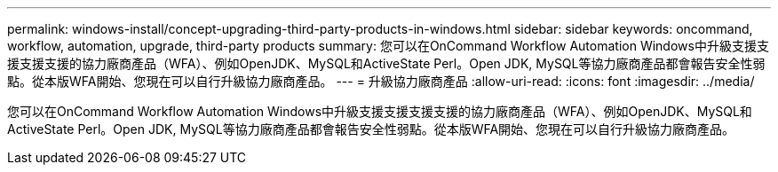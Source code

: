 ---
permalink: windows-install/concept-upgrading-third-party-products-in-windows.html 
sidebar: sidebar 
keywords: oncommand, workflow, automation, upgrade, third-party products 
summary: 您可以在OnCommand Workflow Automation Windows中升級支援支援支援支援的協力廠商產品（WFA）、例如OpenJDK、MySQL和ActiveState Perl。Open JDK, MySQL等協力廠商產品都會報告安全性弱點。從本版WFA開始、您現在可以自行升級協力廠商產品。 
---
= 升級協力廠商產品
:allow-uri-read: 
:icons: font
:imagesdir: ../media/


[role="lead"]
您可以在OnCommand Workflow Automation Windows中升級支援支援支援支援的協力廠商產品（WFA）、例如OpenJDK、MySQL和ActiveState Perl。Open JDK, MySQL等協力廠商產品都會報告安全性弱點。從本版WFA開始、您現在可以自行升級協力廠商產品。
